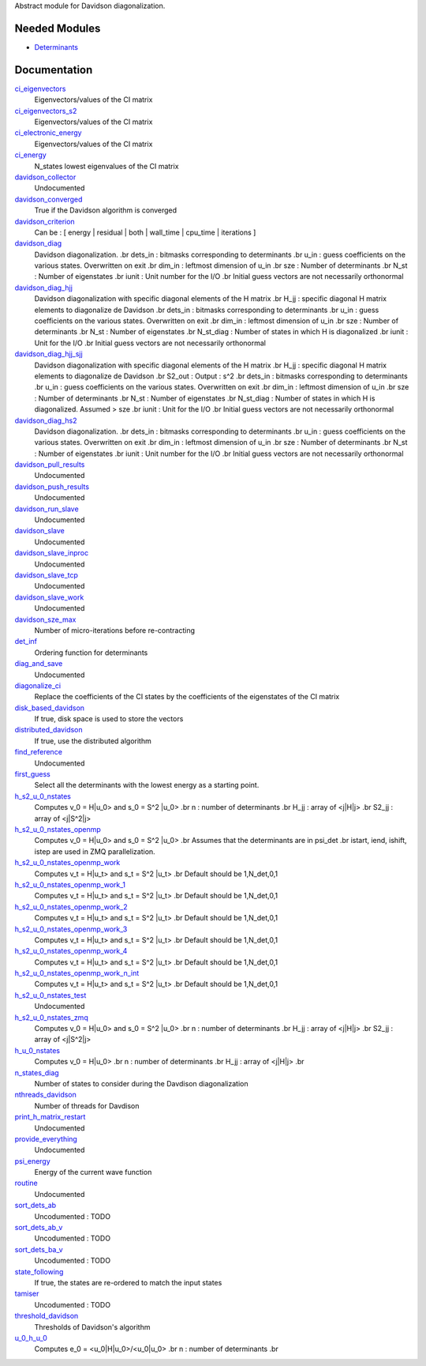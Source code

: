 Abstract module for Davidson diagonalization. 

Needed Modules
==============
.. Do not edit this section It was auto-generated
.. by the `update_README.py` script.


.. image:: tree_dependency.png

* `Determinants <http://github.com/LCPQ/quantum_package/tree/master/src/Determinants>`_

Documentation
=============
.. Do not edit this section It was auto-generated
.. by the `update_README.py` script.


`ci_eigenvectors <http://github.com/LCPQ/quantum_package/tree/master/src/Davidson/diagonalize_CI.irp.f#L23>`_
  Eigenvectors/values of the CI matrix


`ci_eigenvectors_s2 <http://github.com/LCPQ/quantum_package/tree/master/src/Davidson/diagonalize_CI.irp.f#L24>`_
  Eigenvectors/values of the CI matrix


`ci_electronic_energy <http://github.com/LCPQ/quantum_package/tree/master/src/Davidson/diagonalize_CI.irp.f#L22>`_
  Eigenvectors/values of the CI matrix


`ci_energy <http://github.com/LCPQ/quantum_package/tree/master/src/Davidson/diagonalize_CI.irp.f#L2>`_
  N_states lowest eigenvalues of the CI matrix


`davidson_collector <http://github.com/LCPQ/quantum_package/tree/master/src/Davidson/davidson_parallel.irp.f#L235>`_
  Undocumented


`davidson_converged <http://github.com/LCPQ/quantum_package/tree/master/src/Davidson/parameters.irp.f#L9>`_
  True if the Davidson algorithm is converged


`davidson_criterion <http://github.com/LCPQ/quantum_package/tree/master/src/Davidson/parameters.irp.f#L1>`_
  Can be : [  energy  | residual | both | wall_time | cpu_time | iterations ]


`davidson_diag <http://github.com/LCPQ/quantum_package/tree/master/src/Davidson/diagonalization.irp.f#L1>`_
  Davidson diagonalization.
  .br
  dets_in : bitmasks corresponding to determinants
  .br
  u_in : guess coefficients on the various states. Overwritten
  on exit
  .br
  dim_in : leftmost dimension of u_in
  .br
  sze : Number of determinants
  .br
  N_st : Number of eigenstates
  .br
  iunit : Unit number for the I/O
  .br
  Initial guess vectors are not necessarily orthonormal


`davidson_diag_hjj <http://github.com/LCPQ/quantum_package/tree/master/src/Davidson/diagonalization.irp.f#L273>`_
  Davidson diagonalization with specific diagonal elements of the H matrix
  .br
  H_jj : specific diagonal H matrix elements to diagonalize de Davidson
  .br
  dets_in : bitmasks corresponding to determinants
  .br
  u_in : guess coefficients on the various states. Overwritten
  on exit
  .br
  dim_in : leftmost dimension of u_in
  .br
  sze : Number of determinants
  .br
  N_st : Number of eigenstates
  .br
  N_st_diag : Number of states in which H is diagonalized
  .br
  iunit : Unit for the I/O
  .br
  Initial guess vectors are not necessarily orthonormal


`davidson_diag_hjj_sjj <http://github.com/LCPQ/quantum_package/tree/master/src/Davidson/diagonalization_hs2.irp.f#L52>`_
  Davidson diagonalization with specific diagonal elements of the H matrix
  .br
  H_jj : specific diagonal H matrix elements to diagonalize de Davidson
  .br
  S2_out : Output : s^2
  .br
  dets_in : bitmasks corresponding to determinants
  .br
  u_in : guess coefficients on the various states. Overwritten
  on exit
  .br
  dim_in : leftmost dimension of u_in
  .br
  sze : Number of determinants
  .br
  N_st : Number of eigenstates
  .br
  N_st_diag : Number of states in which H is diagonalized. Assumed > sze
  .br
  iunit : Unit for the I/O
  .br
  Initial guess vectors are not necessarily orthonormal


`davidson_diag_hs2 <http://github.com/LCPQ/quantum_package/tree/master/src/Davidson/diagonalization_hs2.irp.f#L1>`_
  Davidson diagonalization.
  .br
  dets_in : bitmasks corresponding to determinants
  .br
  u_in : guess coefficients on the various states. Overwritten
  on exit
  .br
  dim_in : leftmost dimension of u_in
  .br
  sze : Number of determinants
  .br
  N_st : Number of eigenstates
  .br
  iunit : Unit number for the I/O
  .br
  Initial guess vectors are not necessarily orthonormal


`davidson_pull_results <http://github.com/LCPQ/quantum_package/tree/master/src/Davidson/davidson_parallel.irp.f#L192>`_
  Undocumented


`davidson_push_results <http://github.com/LCPQ/quantum_package/tree/master/src/Davidson/davidson_parallel.irp.f#L149>`_
  Undocumented


`davidson_run_slave <http://github.com/LCPQ/quantum_package/tree/master/src/Davidson/davidson_parallel.irp.f#L22>`_
  Undocumented


`davidson_slave <http://github.com/LCPQ/quantum_package/tree/master/src/Davidson/davidson_slave.irp.f#L1>`_
  Undocumented


`davidson_slave_inproc <http://github.com/LCPQ/quantum_package/tree/master/src/Davidson/davidson_parallel.irp.f#L5>`_
  Undocumented


`davidson_slave_tcp <http://github.com/LCPQ/quantum_package/tree/master/src/Davidson/davidson_parallel.irp.f#L13>`_
  Undocumented


`davidson_slave_work <http://github.com/LCPQ/quantum_package/tree/master/src/Davidson/davidson_parallel.irp.f#L55>`_
  Undocumented


`davidson_sze_max <http://github.com/LCPQ/quantum_package/tree/master/src/Davidson/ezfio_interface.irp.f#L6>`_
  Number of micro-iterations before re-contracting


`det_inf <http://github.com/LCPQ/quantum_package/tree/master/src/Davidson/diagonalization.irp.f#L52>`_
  Ordering function for determinants


`diag_and_save <http://github.com/LCPQ/quantum_package/tree/master/src/Davidson/diagonalize_restart_and_save_one_state.irp.f#L1>`_
  Undocumented


`diagonalize_ci <http://github.com/LCPQ/quantum_package/tree/master/src/Davidson/diagonalize_CI.irp.f#L154>`_
  Replace the coefficients of the CI states by the coefficients of the
  eigenstates of the CI matrix


`disk_based_davidson <http://github.com/LCPQ/quantum_package/tree/master/src/Davidson/ezfio_interface.irp.f#L101>`_
  If true, disk space is used to store the vectors


`distributed_davidson <http://github.com/LCPQ/quantum_package/tree/master/src/Davidson/ezfio_interface.irp.f#L44>`_
  If true, use the distributed algorithm


`find_reference <http://github.com/LCPQ/quantum_package/tree/master/src/Davidson/find_reference.irp.f#L1>`_
  Undocumented


`first_guess <http://github.com/LCPQ/quantum_package/tree/master/src/Davidson/guess_lowest_state.irp.f#L1>`_
  Select all the determinants with the lowest energy as a starting point.


`h_s2_u_0_nstates <http://github.com/LCPQ/quantum_package/tree/master/src/Davidson/u0Hu0_old.irp.f#L231>`_
  Computes v_0 = H|u_0> and s_0 = S^2 |u_0>
  .br
  n : number of determinants
  .br
  H_jj : array of <j|H|j>
  .br
  S2_jj : array of <j|S^2|j>


`h_s2_u_0_nstates_openmp <http://github.com/LCPQ/quantum_package/tree/master/src/Davidson/u0Hu0.irp.f#L11>`_
  Computes v_0 = H|u_0> and s_0 = S^2 |u_0>
  .br
  Assumes that the determinants are in psi_det
  .br
  istart, iend, ishift, istep are used in ZMQ parallelization.


`h_s2_u_0_nstates_openmp_work <http://github.com/LCPQ/quantum_package/tree/master/src/Davidson/u0Hu0.irp.f#L65>`_
  Computes v_t = H|u_t> and s_t = S^2 |u_t>
  .br
  Default should be 1,N_det,0,1


`h_s2_u_0_nstates_openmp_work_1 <http://github.com/LCPQ/quantum_package/tree/master/src/Davidson/u0Hu0.irp.f_template_454#L3>`_
  Computes v_t = H|u_t> and s_t = S^2 |u_t>
  .br
  Default should be 1,N_det,0,1


`h_s2_u_0_nstates_openmp_work_2 <http://github.com/LCPQ/quantum_package/tree/master/src/Davidson/u0Hu0.irp.f_template_454#L357>`_
  Computes v_t = H|u_t> and s_t = S^2 |u_t>
  .br
  Default should be 1,N_det,0,1


`h_s2_u_0_nstates_openmp_work_3 <http://github.com/LCPQ/quantum_package/tree/master/src/Davidson/u0Hu0.irp.f_template_454#L711>`_
  Computes v_t = H|u_t> and s_t = S^2 |u_t>
  .br
  Default should be 1,N_det,0,1


`h_s2_u_0_nstates_openmp_work_4 <http://github.com/LCPQ/quantum_package/tree/master/src/Davidson/u0Hu0.irp.f_template_454#L1065>`_
  Computes v_t = H|u_t> and s_t = S^2 |u_t>
  .br
  Default should be 1,N_det,0,1


`h_s2_u_0_nstates_openmp_work_n_int <http://github.com/LCPQ/quantum_package/tree/master/src/Davidson/u0Hu0.irp.f_template_454#L1419>`_
  Computes v_t = H|u_t> and s_t = S^2 |u_t>
  .br
  Default should be 1,N_det,0,1


`h_s2_u_0_nstates_test <http://github.com/LCPQ/quantum_package/tree/master/src/Davidson/u0Hu0_old.irp.f#L460>`_
  Undocumented


`h_s2_u_0_nstates_zmq <http://github.com/LCPQ/quantum_package/tree/master/src/Davidson/davidson_parallel.irp.f#L275>`_
  Computes v_0 = H|u_0> and s_0 = S^2 |u_0>
  .br
  n : number of determinants
  .br
  H_jj : array of <j|H|j>
  .br
  S2_jj : array of <j|S^2|j>


`h_u_0_nstates <http://github.com/LCPQ/quantum_package/tree/master/src/Davidson/u0Hu0_old.irp.f#L2>`_
  Computes v_0 = H|u_0>
  .br
  n : number of determinants
  .br
  H_jj : array of <j|H|j>
  .br


`n_states_diag <http://github.com/LCPQ/quantum_package/tree/master/src/Davidson/ezfio_interface.irp.f#L82>`_
  Number of states to consider during the Davdison diagonalization


`nthreads_davidson <http://github.com/LCPQ/quantum_package/tree/master/src/Davidson/davidson_parallel.irp.f#L418>`_
  Number of threads for Davdison


`print_h_matrix_restart <http://github.com/LCPQ/quantum_package/tree/master/src/Davidson/print_H_matrix_restart.irp.f#L1>`_
  Undocumented


`provide_everything <http://github.com/LCPQ/quantum_package/tree/master/src/Davidson/davidson_slave.irp.f#L29>`_
  Undocumented


`psi_energy <http://github.com/LCPQ/quantum_package/tree/master/src/Davidson/u0Hu0.irp.f#L1>`_
  Energy of the current wave function


`routine <http://github.com/LCPQ/quantum_package/tree/master/src/Davidson/print_H_matrix_restart.irp.f#L9>`_
  Undocumented


`sort_dets_ab <http://github.com/LCPQ/quantum_package/tree/master/src/Davidson/diagonalization.irp.f#L219>`_
  Uncodumented : TODO


`sort_dets_ab_v <http://github.com/LCPQ/quantum_package/tree/master/src/Davidson/diagonalization.irp.f#L149>`_
  Uncodumented : TODO


`sort_dets_ba_v <http://github.com/LCPQ/quantum_package/tree/master/src/Davidson/diagonalization.irp.f#L120>`_
  Uncodumented : TODO


`state_following <http://github.com/LCPQ/quantum_package/tree/master/src/Davidson/ezfio_interface.irp.f#L25>`_
  If true, the states are re-ordered to match the input states


`tamiser <http://github.com/LCPQ/quantum_package/tree/master/src/Davidson/diagonalization.irp.f#L77>`_
  Uncodumented : TODO


`threshold_davidson <http://github.com/LCPQ/quantum_package/tree/master/src/Davidson/ezfio_interface.irp.f#L63>`_
  Thresholds of Davidson's algorithm


`u_0_h_u_0 <http://github.com/LCPQ/quantum_package/tree/master/src/Davidson/diagonalization_hs2.irp.f#L447>`_
  Computes e_0 = <u_0|H|u_0>/<u_0|u_0>
  .br
  n : number of determinants
  .br


